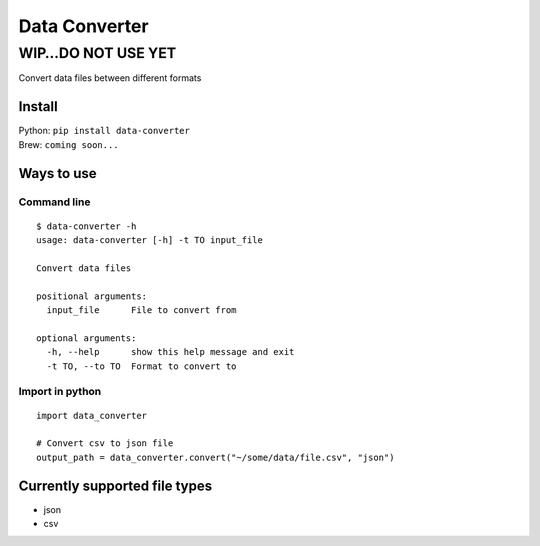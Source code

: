 Data Converter
==============

WIP…DO NOT USE YET
------------------

Convert data files between different formats

Install
~~~~~~~

| Python: ``pip install data-converter``
| Brew: ``coming soon...``

Ways to use
~~~~~~~~~~~

Command line
^^^^^^^^^^^^

::

    $ data-converter -h
    usage: data-converter [-h] -t TO input_file

    Convert data files

    positional arguments:
      input_file      File to convert from

    optional arguments:
      -h, --help      show this help message and exit
      -t TO, --to TO  Format to convert to

Import in python
^^^^^^^^^^^^^^^^

::

    import data_converter

    # Convert csv to json file
    output_path = data_converter.convert("~/some/data/file.csv", "json")

Currently supported file types
~~~~~~~~~~~~~~~~~~~~~~~~~~~~~~

-  json
-  csv
